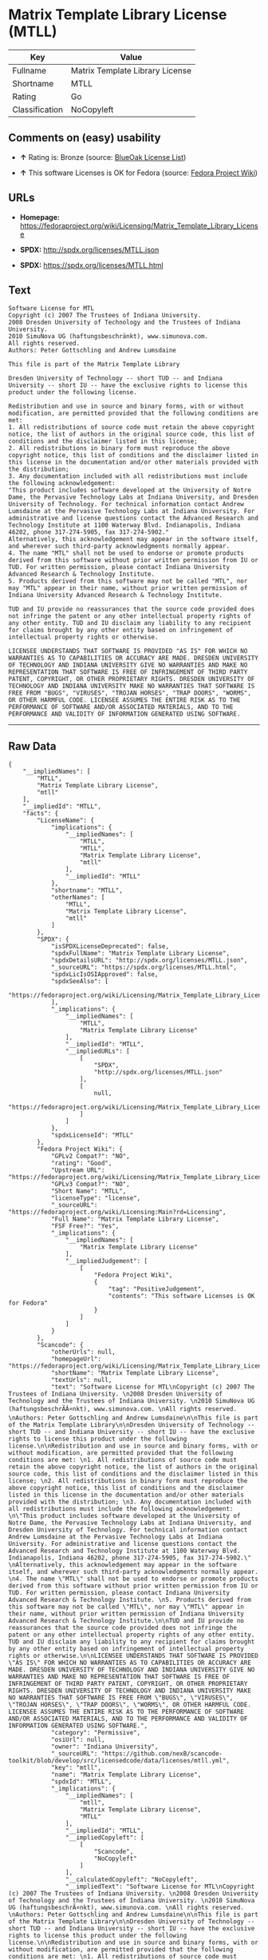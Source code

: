 * Matrix Template Library License (MTLL)

| Key              | Value                             |
|------------------+-----------------------------------|
| Fullname         | Matrix Template Library License   |
| Shortname        | MTLL                              |
| Rating           | Go                                |
| Classification   | NoCopyleft                        |

** Comments on (easy) usability

- *↑* Rating is: Bronze (source:
  [[https://blueoakcouncil.org/list][BlueOak License List]])

- *↑* This software Licenses is OK for Fedora (source:
  [[https://fedoraproject.org/wiki/Licensing:Main?rd=Licensing][Fedora
  Project Wiki]])

** URLs

- *Homepage:*
  https://fedoraproject.org/wiki/Licensing/Matrix_Template_Library_License

- *SPDX:* http://spdx.org/licenses/MTLL.json

- *SPDX:* https://spdx.org/licenses/MTLL.html

** Text

#+BEGIN_EXAMPLE
    Software License for MTL
    Copyright (c) 2007 The Trustees of Indiana University. 
    2008 Dresden University of Technology and the Trustees of Indiana University. 
    2010 SimuNova UG (haftungsbeschränkt), www.simunova.com. 
    All rights reserved. 
    Authors: Peter Gottschling and Andrew Lumsdaine

    This file is part of the Matrix Template Library

    Dresden University of Technology -- short TUD -- and Indiana University -- short IU -- have the exclusive rights to license this product under the following license.

    Redistribution and use in source and binary forms, with or without modification, are permitted provided that the following conditions are met: 
    1. All redistributions of source code must retain the above copyright notice, the list of authors in the original source code, this list of conditions and the disclaimer listed in this license; 
    2. All redistributions in binary form must reproduce the above copyright notice, this list of conditions and the disclaimer listed in this license in the documentation and/or other materials provided with the distribution; 
    3. Any documentation included with all redistributions must include the following acknowledgement: 
    "This product includes software developed at the University of Notre Dame, the Pervasive Technology Labs at Indiana University, and Dresden University of Technology. For technical information contact Andrew Lumsdaine at the Pervasive Technology Labs at Indiana University. For administrative and license questions contact the Advanced Research and Technology Institute at 1100 Waterway Blvd. Indianapolis, Indiana 46202, phone 317-274-5905, fax 317-274-5902." 
    Alternatively, this acknowledgement may appear in the software itself, and wherever such third-party acknowledgments normally appear. 
    4. The name "MTL" shall not be used to endorse or promote products derived from this software without prior written permission from IU or TUD. For written permission, please contact Indiana University Advanced Research & Technology Institute. 
    5. Products derived from this software may not be called "MTL", nor may "MTL" appear in their name, without prior written permission of Indiana University Advanced Research & Technology Institute.

    TUD and IU provide no reassurances that the source code provided does not infringe the patent or any other intellectual property rights of any other entity. TUD and IU disclaim any liability to any recipient for claims brought by any other entity based on infringement of intellectual property rights or otherwise.

    LICENSEE UNDERSTANDS THAT SOFTWARE IS PROVIDED "AS IS" FOR WHICH NO WARRANTIES AS TO CAPABILITIES OR ACCURACY ARE MADE. DRESDEN UNIVERSITY OF TECHNOLOGY AND INDIANA UNIVERSITY GIVE NO WARRANTIES AND MAKE NO REPRESENTATION THAT SOFTWARE IS FREE OF INFRINGEMENT OF THIRD PARTY PATENT, COPYRIGHT, OR OTHER PROPRIETARY RIGHTS. DRESDEN UNIVERSITY OF TECHNOLOGY AND INDIANA UNIVERSITY MAKE NO WARRANTIES THAT SOFTWARE IS FREE FROM "BUGS", "VIRUSES", "TROJAN HORSES", "TRAP DOORS", "WORMS", OR OTHER HARMFUL CODE. LICENSEE ASSUMES THE ENTIRE RISK AS TO THE PERFORMANCE OF SOFTWARE AND/OR ASSOCIATED MATERIALS, AND TO THE PERFORMANCE AND VALIDITY OF INFORMATION GENERATED USING SOFTWARE.
#+END_EXAMPLE

--------------

** Raw Data

#+BEGIN_EXAMPLE
    {
        "__impliedNames": [
            "MTLL",
            "Matrix Template Library License",
            "mtll"
        ],
        "__impliedId": "MTLL",
        "facts": {
            "LicenseName": {
                "implications": {
                    "__impliedNames": [
                        "MTLL",
                        "MTLL",
                        "Matrix Template Library License",
                        "mtll"
                    ],
                    "__impliedId": "MTLL"
                },
                "shortname": "MTLL",
                "otherNames": [
                    "MTLL",
                    "Matrix Template Library License",
                    "mtll"
                ]
            },
            "SPDX": {
                "isSPDXLicenseDeprecated": false,
                "spdxFullName": "Matrix Template Library License",
                "spdxDetailsURL": "http://spdx.org/licenses/MTLL.json",
                "_sourceURL": "https://spdx.org/licenses/MTLL.html",
                "spdxLicIsOSIApproved": false,
                "spdxSeeAlso": [
                    "https://fedoraproject.org/wiki/Licensing/Matrix_Template_Library_License"
                ],
                "_implications": {
                    "__impliedNames": [
                        "MTLL",
                        "Matrix Template Library License"
                    ],
                    "__impliedId": "MTLL",
                    "__impliedURLs": [
                        [
                            "SPDX",
                            "http://spdx.org/licenses/MTLL.json"
                        ],
                        [
                            null,
                            "https://fedoraproject.org/wiki/Licensing/Matrix_Template_Library_License"
                        ]
                    ]
                },
                "spdxLicenseId": "MTLL"
            },
            "Fedora Project Wiki": {
                "GPLv2 Compat?": "NO",
                "rating": "Good",
                "Upstream URL": "https://fedoraproject.org/wiki/Licensing/Matrix_Template_Library_License",
                "GPLv3 Compat?": "NO",
                "Short Name": "MTLL",
                "licenseType": "license",
                "_sourceURL": "https://fedoraproject.org/wiki/Licensing:Main?rd=Licensing",
                "Full Name": "Matrix Template Library License",
                "FSF Free?": "Yes",
                "_implications": {
                    "__impliedNames": [
                        "Matrix Template Library License"
                    ],
                    "__impliedJudgement": [
                        [
                            "Fedora Project Wiki",
                            {
                                "tag": "PositiveJudgement",
                                "contents": "This software Licenses is OK for Fedora"
                            }
                        ]
                    ]
                }
            },
            "Scancode": {
                "otherUrls": null,
                "homepageUrl": "https://fedoraproject.org/wiki/Licensing/Matrix_Template_Library_License",
                "shortName": "Matrix Template Library License",
                "textUrls": null,
                "text": "Software License for MTL\nCopyright (c) 2007 The Trustees of Indiana University. \n2008 Dresden University of Technology and the Trustees of Indiana University. \n2010 SimuNova UG (haftungsbeschrÃÂ¤nkt), www.simunova.com. \nAll rights reserved. \nAuthors: Peter Gottschling and Andrew Lumsdaine\n\nThis file is part of the Matrix Template Library\n\nDresden University of Technology -- short TUD -- and Indiana University -- short IU -- have the exclusive rights to license this product under the following license.\n\nRedistribution and use in source and binary forms, with or without modification, are permitted provided that the following conditions are met: \n1. All redistributions of source code must retain the above copyright notice, the list of authors in the original source code, this list of conditions and the disclaimer listed in this license; \n2. All redistributions in binary form must reproduce the above copyright notice, this list of conditions and the disclaimer listed in this license in the documentation and/or other materials provided with the distribution; \n3. Any documentation included with all redistributions must include the following acknowledgement: \n\"This product includes software developed at the University of Notre Dame, the Pervasive Technology Labs at Indiana University, and Dresden University of Technology. For technical information contact Andrew Lumsdaine at the Pervasive Technology Labs at Indiana University. For administrative and license questions contact the Advanced Research and Technology Institute at 1100 Waterway Blvd. Indianapolis, Indiana 46202, phone 317-274-5905, fax 317-274-5902.\" \nAlternatively, this acknowledgement may appear in the software itself, and wherever such third-party acknowledgments normally appear. \n4. The name \"MTL\" shall not be used to endorse or promote products derived from this software without prior written permission from IU or TUD. For written permission, please contact Indiana University Advanced Research & Technology Institute. \n5. Products derived from this software may not be called \"MTL\", nor may \"MTL\" appear in their name, without prior written permission of Indiana University Advanced Research & Technology Institute.\n\nTUD and IU provide no reassurances that the source code provided does not infringe the patent or any other intellectual property rights of any other entity. TUD and IU disclaim any liability to any recipient for claims brought by any other entity based on infringement of intellectual property rights or otherwise.\n\nLICENSEE UNDERSTANDS THAT SOFTWARE IS PROVIDED \"AS IS\" FOR WHICH NO WARRANTIES AS TO CAPABILITIES OR ACCURACY ARE MADE. DRESDEN UNIVERSITY OF TECHNOLOGY AND INDIANA UNIVERSITY GIVE NO WARRANTIES AND MAKE NO REPRESENTATION THAT SOFTWARE IS FREE OF INFRINGEMENT OF THIRD PARTY PATENT, COPYRIGHT, OR OTHER PROPRIETARY RIGHTS. DRESDEN UNIVERSITY OF TECHNOLOGY AND INDIANA UNIVERSITY MAKE NO WARRANTIES THAT SOFTWARE IS FREE FROM \"BUGS\", \"VIRUSES\", \"TROJAN HORSES\", \"TRAP DOORS\", \"WORMS\", OR OTHER HARMFUL CODE. LICENSEE ASSUMES THE ENTIRE RISK AS TO THE PERFORMANCE OF SOFTWARE AND/OR ASSOCIATED MATERIALS, AND TO THE PERFORMANCE AND VALIDITY OF INFORMATION GENERATED USING SOFTWARE.",
                "category": "Permissive",
                "osiUrl": null,
                "owner": "Indiana University",
                "_sourceURL": "https://github.com/nexB/scancode-toolkit/blob/develop/src/licensedcode/data/licenses/mtll.yml",
                "key": "mtll",
                "name": "Matrix Template Library License",
                "spdxId": "MTLL",
                "_implications": {
                    "__impliedNames": [
                        "mtll",
                        "Matrix Template Library License",
                        "MTLL"
                    ],
                    "__impliedId": "MTLL",
                    "__impliedCopyleft": [
                        [
                            "Scancode",
                            "NoCopyleft"
                        ]
                    ],
                    "__calculatedCopyleft": "NoCopyleft",
                    "__impliedText": "Software License for MTL\nCopyright (c) 2007 The Trustees of Indiana University. \n2008 Dresden University of Technology and the Trustees of Indiana University. \n2010 SimuNova UG (haftungsbeschrÃ¤nkt), www.simunova.com. \nAll rights reserved. \nAuthors: Peter Gottschling and Andrew Lumsdaine\n\nThis file is part of the Matrix Template Library\n\nDresden University of Technology -- short TUD -- and Indiana University -- short IU -- have the exclusive rights to license this product under the following license.\n\nRedistribution and use in source and binary forms, with or without modification, are permitted provided that the following conditions are met: \n1. All redistributions of source code must retain the above copyright notice, the list of authors in the original source code, this list of conditions and the disclaimer listed in this license; \n2. All redistributions in binary form must reproduce the above copyright notice, this list of conditions and the disclaimer listed in this license in the documentation and/or other materials provided with the distribution; \n3. Any documentation included with all redistributions must include the following acknowledgement: \n\"This product includes software developed at the University of Notre Dame, the Pervasive Technology Labs at Indiana University, and Dresden University of Technology. For technical information contact Andrew Lumsdaine at the Pervasive Technology Labs at Indiana University. For administrative and license questions contact the Advanced Research and Technology Institute at 1100 Waterway Blvd. Indianapolis, Indiana 46202, phone 317-274-5905, fax 317-274-5902.\" \nAlternatively, this acknowledgement may appear in the software itself, and wherever such third-party acknowledgments normally appear. \n4. The name \"MTL\" shall not be used to endorse or promote products derived from this software without prior written permission from IU or TUD. For written permission, please contact Indiana University Advanced Research & Technology Institute. \n5. Products derived from this software may not be called \"MTL\", nor may \"MTL\" appear in their name, without prior written permission of Indiana University Advanced Research & Technology Institute.\n\nTUD and IU provide no reassurances that the source code provided does not infringe the patent or any other intellectual property rights of any other entity. TUD and IU disclaim any liability to any recipient for claims brought by any other entity based on infringement of intellectual property rights or otherwise.\n\nLICENSEE UNDERSTANDS THAT SOFTWARE IS PROVIDED \"AS IS\" FOR WHICH NO WARRANTIES AS TO CAPABILITIES OR ACCURACY ARE MADE. DRESDEN UNIVERSITY OF TECHNOLOGY AND INDIANA UNIVERSITY GIVE NO WARRANTIES AND MAKE NO REPRESENTATION THAT SOFTWARE IS FREE OF INFRINGEMENT OF THIRD PARTY PATENT, COPYRIGHT, OR OTHER PROPRIETARY RIGHTS. DRESDEN UNIVERSITY OF TECHNOLOGY AND INDIANA UNIVERSITY MAKE NO WARRANTIES THAT SOFTWARE IS FREE FROM \"BUGS\", \"VIRUSES\", \"TROJAN HORSES\", \"TRAP DOORS\", \"WORMS\", OR OTHER HARMFUL CODE. LICENSEE ASSUMES THE ENTIRE RISK AS TO THE PERFORMANCE OF SOFTWARE AND/OR ASSOCIATED MATERIALS, AND TO THE PERFORMANCE AND VALIDITY OF INFORMATION GENERATED USING SOFTWARE.",
                    "__impliedURLs": [
                        [
                            "Homepage",
                            "https://fedoraproject.org/wiki/Licensing/Matrix_Template_Library_License"
                        ]
                    ]
                }
            },
            "BlueOak License List": {
                "BlueOakRating": "Bronze",
                "url": "https://spdx.org/licenses/MTLL.html",
                "isPermissive": true,
                "_sourceURL": "https://blueoakcouncil.org/list",
                "name": "Matrix Template Library License",
                "id": "MTLL",
                "_implications": {
                    "__impliedNames": [
                        "MTLL"
                    ],
                    "__impliedJudgement": [
                        [
                            "BlueOak License List",
                            {
                                "tag": "PositiveJudgement",
                                "contents": "Rating is: Bronze"
                            }
                        ]
                    ],
                    "__impliedCopyleft": [
                        [
                            "BlueOak License List",
                            "NoCopyleft"
                        ]
                    ],
                    "__calculatedCopyleft": "NoCopyleft",
                    "__impliedURLs": [
                        [
                            "SPDX",
                            "https://spdx.org/licenses/MTLL.html"
                        ]
                    ]
                }
            }
        },
        "__impliedJudgement": [
            [
                "BlueOak License List",
                {
                    "tag": "PositiveJudgement",
                    "contents": "Rating is: Bronze"
                }
            ],
            [
                "Fedora Project Wiki",
                {
                    "tag": "PositiveJudgement",
                    "contents": "This software Licenses is OK for Fedora"
                }
            ]
        ],
        "__impliedCopyleft": [
            [
                "BlueOak License List",
                "NoCopyleft"
            ],
            [
                "Scancode",
                "NoCopyleft"
            ]
        ],
        "__calculatedCopyleft": "NoCopyleft",
        "__impliedText": "Software License for MTL\nCopyright (c) 2007 The Trustees of Indiana University. \n2008 Dresden University of Technology and the Trustees of Indiana University. \n2010 SimuNova UG (haftungsbeschrÃ¤nkt), www.simunova.com. \nAll rights reserved. \nAuthors: Peter Gottschling and Andrew Lumsdaine\n\nThis file is part of the Matrix Template Library\n\nDresden University of Technology -- short TUD -- and Indiana University -- short IU -- have the exclusive rights to license this product under the following license.\n\nRedistribution and use in source and binary forms, with or without modification, are permitted provided that the following conditions are met: \n1. All redistributions of source code must retain the above copyright notice, the list of authors in the original source code, this list of conditions and the disclaimer listed in this license; \n2. All redistributions in binary form must reproduce the above copyright notice, this list of conditions and the disclaimer listed in this license in the documentation and/or other materials provided with the distribution; \n3. Any documentation included with all redistributions must include the following acknowledgement: \n\"This product includes software developed at the University of Notre Dame, the Pervasive Technology Labs at Indiana University, and Dresden University of Technology. For technical information contact Andrew Lumsdaine at the Pervasive Technology Labs at Indiana University. For administrative and license questions contact the Advanced Research and Technology Institute at 1100 Waterway Blvd. Indianapolis, Indiana 46202, phone 317-274-5905, fax 317-274-5902.\" \nAlternatively, this acknowledgement may appear in the software itself, and wherever such third-party acknowledgments normally appear. \n4. The name \"MTL\" shall not be used to endorse or promote products derived from this software without prior written permission from IU or TUD. For written permission, please contact Indiana University Advanced Research & Technology Institute. \n5. Products derived from this software may not be called \"MTL\", nor may \"MTL\" appear in their name, without prior written permission of Indiana University Advanced Research & Technology Institute.\n\nTUD and IU provide no reassurances that the source code provided does not infringe the patent or any other intellectual property rights of any other entity. TUD and IU disclaim any liability to any recipient for claims brought by any other entity based on infringement of intellectual property rights or otherwise.\n\nLICENSEE UNDERSTANDS THAT SOFTWARE IS PROVIDED \"AS IS\" FOR WHICH NO WARRANTIES AS TO CAPABILITIES OR ACCURACY ARE MADE. DRESDEN UNIVERSITY OF TECHNOLOGY AND INDIANA UNIVERSITY GIVE NO WARRANTIES AND MAKE NO REPRESENTATION THAT SOFTWARE IS FREE OF INFRINGEMENT OF THIRD PARTY PATENT, COPYRIGHT, OR OTHER PROPRIETARY RIGHTS. DRESDEN UNIVERSITY OF TECHNOLOGY AND INDIANA UNIVERSITY MAKE NO WARRANTIES THAT SOFTWARE IS FREE FROM \"BUGS\", \"VIRUSES\", \"TROJAN HORSES\", \"TRAP DOORS\", \"WORMS\", OR OTHER HARMFUL CODE. LICENSEE ASSUMES THE ENTIRE RISK AS TO THE PERFORMANCE OF SOFTWARE AND/OR ASSOCIATED MATERIALS, AND TO THE PERFORMANCE AND VALIDITY OF INFORMATION GENERATED USING SOFTWARE.",
        "__impliedURLs": [
            [
                "SPDX",
                "http://spdx.org/licenses/MTLL.json"
            ],
            [
                null,
                "https://fedoraproject.org/wiki/Licensing/Matrix_Template_Library_License"
            ],
            [
                "SPDX",
                "https://spdx.org/licenses/MTLL.html"
            ],
            [
                "Homepage",
                "https://fedoraproject.org/wiki/Licensing/Matrix_Template_Library_License"
            ]
        ]
    }
#+END_EXAMPLE